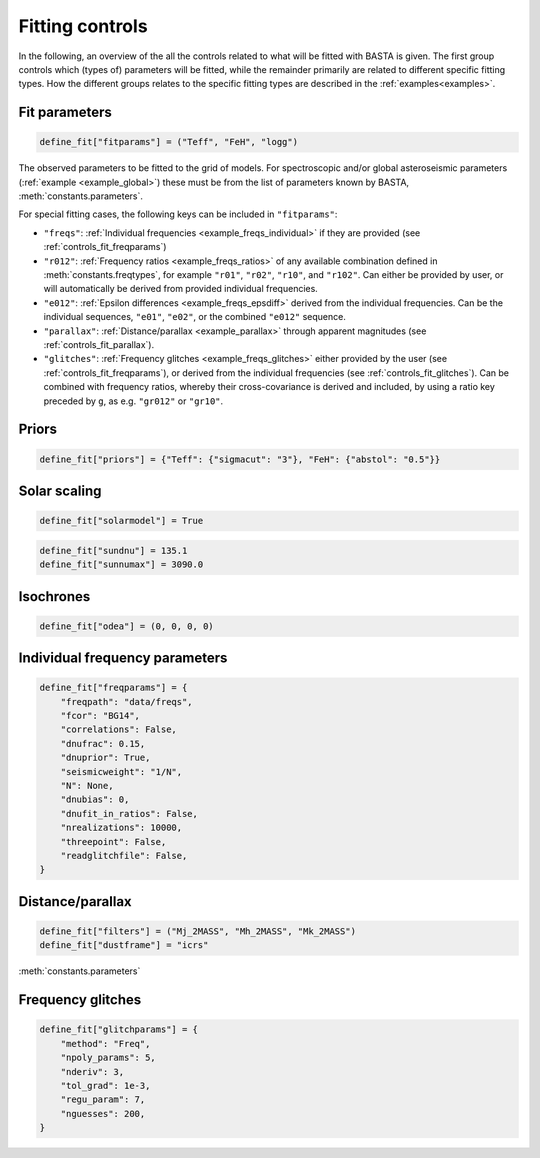 .. _controls_fit:

Fitting controls
================

In the following, an overview of the all the controls related to what will be fitted
with BASTA is given. The first group controls which (types of) parameters will be fitted,
while the remainder primarily are related to different specific fitting types. How the
different groups relates to the specific fitting types are described in the :ref:`examples<examples>`.

.. _fitparams:

Fit parameters
--------------
.. code-block:: python

    define_fit["fitparams"] = ("Teff", "FeH", "logg")

The observed parameters to be fitted to the grid of models. For spectroscopic and/or global
asteroseismic parameters (:ref:`example <example_global>`) these must be from the list of
parameters known by BASTA, :meth:`constants.parameters`.

For special fitting cases, the following keys can be included in ``"fitparams"``:

* ``"freqs"``: :ref:`Individual frequencies <example_freqs_individual>` if they are provided (see :ref:`controls_fit_freqparams`)
* ``"r012"``: :ref:`Frequency ratios <example_freqs_ratios>` of any available combination defined in :meth:`constants.freqtypes`, for example ``"r01"``, ``"r02"``, ``"r10"``, and ``"r102"``. Can either be provided by user, or will automatically be derived from provided individual frequencies.
* ``"e012"``: :ref:`Epsilon differences <example_freqs_epsdiff>` derived from the individual frequencies. Can be the individual sequences, ``"e01"``, ``"e02"``, or the combined ``"e012"`` sequence.
* ``"parallax"``: :ref:`Distance/parallax <example_parallax>` through apparent magnitudes (see :ref:`controls_fit_parallax`).
* ``"glitches"``: :ref:`Frequency glitches <example_freqs_glitches>` either provided by the user (see :ref:`controls_fit_freqparams`), or derived from the individual frequencies (see :ref:`controls_fit_glitches`). Can be combined with frequency ratios, whereby their cross-covariance is derived and included, by using a ratio key preceded by ``g``, as e.g. ``"gr012"`` or ``"gr10"``.

Priors
------
.. code-block:: python

    define_fit["priors"] = {"Teff": {"sigmacut": "3"}, "FeH": {"abstol": "0.5"}}


Solar scaling
-------------
.. code-block:: python

    define_fit["solarmodel"] = True



.. code-block:: python

    define_fit["sundnu"] = 135.1
    define_fit["sunnumax"] = 3090.0



Isochrones
----------
.. code-block:: python

    define_fit["odea"] = (0, 0, 0, 0)


.. _controls_fit_freqparams:

Individual frequency parameters
-------------------------------
.. code-block:: python

    define_fit["freqparams"] = {
        "freqpath": "data/freqs",
        "fcor": "BG14",
        "correlations": False,
        "dnufrac": 0.15,
        "dnuprior": True,
        "seismicweight": "1/N",
        "N": None,
        "dnubias": 0,
        "dnufit_in_ratios": False,
        "nrealizations": 10000,
        "threepoint": False,
        "readglitchfile": False,
    }

.. _controls_fit_parallax:

Distance/parallax
-----------------
.. code-block:: python

    define_fit["filters"] = ("Mj_2MASS", "Mh_2MASS", "Mk_2MASS")
    define_fit["dustframe"] = "icrs"

:meth:`constants.parameters`

.. _controls_fit_glitches:

Frequency glitches
------------------
.. code-block:: python

    define_fit["glitchparams"] = {
        "method": "Freq",
        "npoly_params": 5,
        "nderiv": 3,
        "tol_grad": 1e-3,
        "regu_param": 7,
        "nguesses": 200,
    }
